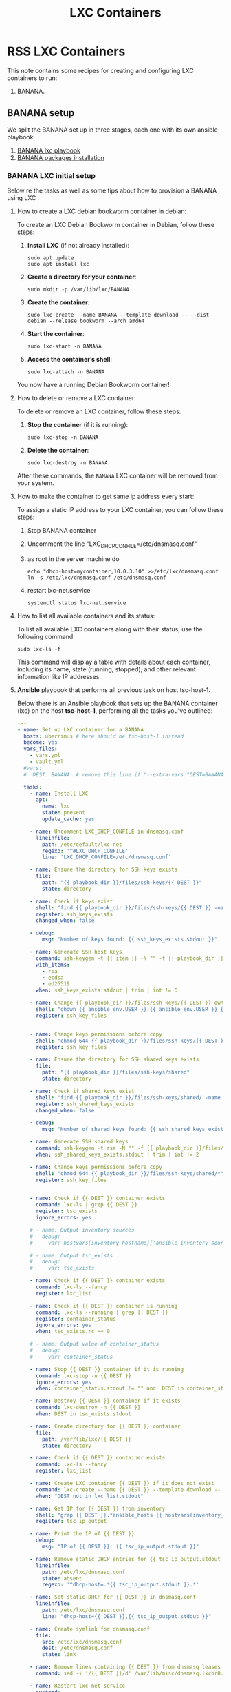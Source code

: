 :PROPERTIES:
:ID:       18d09336-9ce3-4f81-8dac-6251fa29abc0
:GPTEL_MODEL: gpt-4o-mini
:GPTEL_BACKEND: ChatGPT
:GPTEL_SYSTEM: You are a large language model living in Emacs and a helpful assistant. Respond concisely.
:GPTEL_BOUNDS: ((633 . 973) (989 . 1106) (1121 . 1214) (1229 . 1230) (1332 . 1388) (1403 . 1414) (1468 . 1495) (1510 . 1774) (1789 . 1845) (1933 . 2169) (2562 . 2564) (2644 . 2746) (2761 . 2762) (2767 . 2775) (2776 . 2952) (3093 . 3226) (6959 . 6985) (6990 . 6991) (6992 . 6993) (6996 . 7049) (7054 . 7055) (7059 . 7111) (7116 . 7117) (7121 . 7144) (7180 . 7200) (7214 . 7215) (7229 . 7233))
:END:

#+OPTIONS: toc:nil
#+TOC: headlines
#+title: LXC Containers
#+filetags: :LXC:

* RSS LXC Containers

This note contains some recipes for creating and configuring LXC containers to
run:

1. BANANA.

** BANANA setup

We split the BANANA set up in three stages, each one with its own ansible
playbook:

1. [[id:214611e0-4085-451e-bfb1-fba2f6a2152e][BANANA lxc playbook]]
2. [[id:6a9266c3-768a-4d72-8248-38aaae095445][BANANA packages installation]]

*** BANANA LXC initial setup

Below re the tasks as well as some tips about how to provision a BANANA using
LXC

**** How to create a LXC debian bookworm container in debian:

To create an LXC Debian Bookworm container in Debian, follow these steps:

1. *Install LXC* (if not already installed):
   #+begin_src shell :tangle no 
   sudo apt update
   sudo apt install lxc
   #+end_src

2. *Create a directory for your container*:
   #+begin_src shell :tangle no
   sudo mkdir -p /var/lib/lxc/BANANA
   #+end_src

3. *Create the container*:
   #+begin_src shell :tangle no
     sudo lxc-create --name BANANA --template download -- --dist debian --release bookworm --arch amd64
   #+end_src

4. *Start the container*:
   #+begin_src shell :tangle no
   sudo lxc-start -n BANANA
   #+end_src

5. *Access the container’s shell*:
   #+begin_src shell :tangle no
   sudo lxc-attach -n BANANA
   #+end_src

You now have a running Debian Bookworm container!

**** How to delete or remove a LXC container:

To delete or remove an LXC container, follow these steps:

1. *Stop the container* (if it is running):
   #+begin_src shell :tangle no
   sudo lxc-stop -n BANANA
   #+end_src

2. *Delete the container*:
   #+begin_src shell :tangle no
   sudo lxc-destroy -n BANANA
   #+end_src

After these commands, the =BANANA= LXC container will be removed from your
system.

**** How to make the container to get same ip address every start:

To assign a static IP address to your LXC container, you can follow these steps:

1. Stop BANANA container
2. Uncomment the line "LXC_DHCP_CONFILE=/etc/dnsmasq.conf"
3. as root in the server machine do
   #+begin_src shell :tangle no
     echo "dhcp-host=mycontainer,10.0.3.10" >>/etc/lxc/dnsmasq.conf
     ln -s /etc/lxc/dnsmasq.conf /etc/dnsmasq.conf
   #+end_src
4. restart lxc-net.service
   #+begin_src shell :tangle no
    systemctl status lxc-net.service 
   #+end_src
 
**** How to list all available containers and its status:

To list all available LXC containers along with their status, use the following
command:

#+begin_src shell :tangle no
sudo lxc-ls -f
#+end_src

This command will display a table with details about each container, including
its name, state (running, stopped), and other relevant information like IP
addresses.

**** *Ansible* playbook that performs all previous task on host tsc-host-1.
:PROPERTIES:
:ID:       214611e0-4085-451e-bfb1-fba2f6a2152e
:END:

Below there is an Ansible playbook that sets up the BANANA container (lxc) on the
host *tsc-host-1*, performing all the tasks you've outlined:

#+begin_src yaml :tangle ansible/tasks/create-lxc-BANANA.yml
  ---
  - name: Set up LXC container for a BANANA
    hosts: uberrimus # here should be tsc-host-1 instead
    become: yes
    vars_files:
      - vars.yml
      - vault.yml
    #vars:
    #  DEST: BANANA  # remove this line if "--extra-vars "DEST=BANANA" is passed when calling ansible-playbook

    tasks:
      - name: Install LXC
        apt:
          name: lxc
          state: present
          update_cache: yes

      - name: Uncomment LXC_DHCP_CONFILE in dnsmasq.conf
        lineinfile:
          path: /etc/default/lxc-net
          regexp: '^#LXC_DHCP_CONFILE'
          line: 'LXC_DHCP_CONFILE=/etc/dnsmasq.conf'

      - name: Ensure the directory for SSH keys exists
        file:
          path: "{{ playbook_dir }}/files/ssh-keys/{{ DEST }}"
          state: directory

      - name: Check if keys exist
        shell: "find {{ playbook_dir }}/files/ssh-keys/{{ DEST }} -name '*key*' | wc -l"
        register: ssh_keys_exists
        changed_when: false

      - debug:
          msg: "Number of keys found: {{ ssh_keys_exists.stdout }}"

      - name: Generate SSH host keys
        command: ssh-keygen -t {{ item }} -N "" -f {{ playbook_dir }}/files/ssh-keys/{{ DEST }}/ssh_host_{{ item }}_key
        with_items:
          - rsa
          - ecdsa
          - ed25519
        when: ssh_keys_exists.stdout | trim | int != 6

      - name: Change {{ playbook_dir }}/files/ssh-keys/{{ DEST }} owner to {{ ansible_env.USER }}
        shell: "chown {{ ansible_env.USER }}:{{ ansible_env.USER }} {{ playbook_dir }}/files/ssh-keys/{{ DEST }}/*"
        register: ssh_key_files


      - name: Change keys permissions before copy
        shell: "chmod 644 {{ playbook_dir }}/files/ssh-keys/{{ DEST }}/*"
        register: ssh_key_files

      - name: Ensure the directory for SSH shared keys exists
        file:
          path: "{{ playbook_dir }}/files/ssh-keys/shared"
          state: directory

      - name: Check if shared keys exist
        shell: "find {{ playbook_dir }}/files/ssh-keys/shared/ -name 'id_rsa_lxc*' | wc -l"
        register: ssh_shared_keys_exists
        changed_when: false

      - debug:
          msg: "Number of shared keys found: {{ ssh_shared_keys_exists.stdout }}"

      - name: Generate SSH shared keys
        command: ssh-keygen -t rsa -N "" -f {{ playbook_dir }}/files/ssh-keys/shared/id_rsa_lxc
        when: ssh_shared_keys_exists.stdout | trim | int != 2

      - name: Change keys permissions before copy
        shell: "chmod 644 {{ playbook_dir }}/files/ssh-keys/shared/*"
        register: ssh_key_files


      - name: Check if {{ DEST }} container exists
        command: lxc-ls | grep {{ DEST }}
        register: tsc_exists
        ignore_errors: yes

      # - name: Output inventory sources
      #   debug:
      #     var: hostvars[inventory_hostname]['ansible_inventory_sources']

      # - name: Output tsc_exists
      #   debug:
      #     var: tsc_exists

      - name: Check if {{ DEST }} container exists
        command: lxc-ls --fancy
        register: lxc_list

      - name: Check if {{ DEST }} container is running
        command: lxc-ls --running | grep {{ DEST }}
        register: container_status
        ignore_errors: yes
        when: tsc_exists.rc == 0

      # - name: Output value of container_status
      #   debug:
      #     var: container_status

      - name: Stop {{ DEST }} container if it is running
        command: lxc-stop -n {{ DEST }}
        ignore_errors: yes
        when: container_status.stdout != "" and  DEST in container_status.stdout_lines

      - name: Destroy {{ DEST }} container if it exists
        command: lxc-destroy -n {{ DEST }}
        when: DEST in tsc_exists.stdout

      - name: Create directory for {{ DEST }} container
        file:
          path: /var/lib/lxc/{{ DEST }}
          state: directory

      - name: Check if {{ DEST }} container exists
        command: lxc-ls --fancy
        register: lxc_list

      - name: Create LXC container {{ DEST }} if it does not exist
        command: lxc-create --name {{ DEST }} --template download -- --dist debian --release bookworm --arch amd64
        when: "DEST not in lxc_list.stdout"

      - name: Get IP for {{ DEST }} from inventory
        shell: "grep {{ DEST }}.*ansible_hosts {{ hostvars[inventory_hostname]['ansible_inventory_sources'][0] }} | awk -F'=' '{print $2}'"
        register: tsc_ip_output

      - name: Print the IP of {{ DEST }}
        debug:
          msg: "IP of {{ DEST }}: {{ tsc_ip_output.stdout }}"

      - name: Remove static DHCP entries for {{ tsc_ip_output.stdout }} in dnsmasq.conf
        lineinfile:
          path: /etc/lxc/dnsmasq.conf
          state: absent
          regexp: '^dhcp-host=.*{{ tsc_ip_output.stdout }}.*'

      - name: Set static DHCP for {{ DEST }} in dnsmasq.conf
        lineinfile:
          path: /etc/lxc/dnsmasq.conf
          line: "dhcp-host={{ DEST }},{{ tsc_ip_output.stdout }}"

      - name: Create symlink for dnsmasq.conf
        file:
          src: /etc/lxc/dnsmasq.conf
          dest: /etc/dnsmasq.conf
          state: link

      - name: Remove lines containing {{ DEST }} from dnsmasq leases file
        command: sed -i '/{{ DEST }}/d' /var/lib/misc/dnsmasq.lxcbr0.leases

      - name: Restart lxc-net service
        systemd:
          name: lxc-net
          state: restarted

      - name: Start LXC container {{ DEST }}
        command: lxc-start -n {{ DEST }}
        when: "DEST not in lxc_list.stdout"

      - name: Check if {{ DEST }} container is running
        command: lxc-info -n {{ DEST }} -s
        register: container_status
        ignore_errors: true

      - name: Install OpenSSH server in {{ DEST }}
        command: lxc-attach -n {{ DEST }} -- apt-get install -y openssh-server
        when: container_status.rc == 0

      - name: Install Python3 in {{ DEST }}
        command: lxc-attach -n {{ DEST }} -- apt-get install -y python3 python-apt-common
        when: container_status.rc == 0

      # - name: Copy SSH host keys to {{ DEST }}
      #   command: lxc-file push {{ playbook_dir }}/files/ssh-keys/{{ DEST }}/* {{ DEST }}/etc/ssh/
      #   when: container_status.rc == 0

      - name: Get list of SSH host keys
        shell: "find {{ playbook_dir }}/files/ssh-keys/{{ DEST }} -name '*key*'"
        register: ssh_key_files

      - name: Copy SSH host keys to /var/lib/lxc/{{ DEST }}/rootfs/etc/ssh/
        copy:
          src: "{{ item }}"
          dest: "/var/lib/lxc/{{ DEST }}/rootfs/etc/ssh/"
          owner: root
          group: root
          mode: '0600'
        with_items: "{{ ssh_key_files.stdout_lins }}"

      - name: Change public keys permissions after copy
        shell: "chmod 644 /var/lib/lxc/{{ DEST }}/rootfs/etc/ssh/*pub"

      - name: Restart SSH service in {{ DEST }}
        command: lxc-attach -n {{ DEST }} -- /etc/init.d/ssh restart

      - name: Set root password for {{ DEST }}
        command: lxc-attach -n {{ DEST }} -- sh -c "echo 'root:{{  root_password }}' | chpasswd"

      - name: Create user {{ banana_username }}
        command: lxc-attach -n {{ DEST }} -- adduser --disabled-password --gecos "" --uid {{banana_uid}} {{ banana_username }}

      - name: Create group {{ devpl_group}} with GID {{ devpl_gid }} in the LXC container
        command: lxc-attach -n {{ DEST }} -- groupadd -g {{ devpl_gid}} {{ devpl_group}}

      - name: Add user {{ banana_username }} to the sudo group
        command: lxc-attach -n {{ DEST }} -- usermod -aG {{ devpl_group}} {{ banana_username }}

      - name: Create group {{ devpl_group }}
        command: lxc-attach -n {{ DEST }} -- addgroup --disabled-password --gecos "" --uid  {{ banana_username }}

      - name: Create user {{ banana_username }} with password
        command: lxc-attach -n {{ DEST }} -- sh -c "echo '{{ banana_username }}:{{ banana_username }}' | chpasswd"

      - name: Add user {{ banana_username }} to the sudo group
        command: lxc-attach -n {{ DEST }} -- usermod -aG sudo {{ banana_username }}

      - name: Allow members of the sudo group to run sudo without a password
        become: yes
        become_method: sudo
        lineinfile:
          path:  "/var/lib/lxc/{{ DEST }}/rootfs/etc/sudoers"
          regexp: '^%sudo'
          line: '%sudo ALL=(ALL:ALL) NOPASSWD: ALL'

      - name: Restart sudo
        command: lxc-attach -n {{ DEST }} -- /etc/init.d/sudo restart

      - name: Create dir /home/{{ banana_username }}/.ssh
        command: lxc-attach -n {{ DEST }} -- sh -c "mkdir -p /home/{{ banana_username }}/.ssh; chown -R {{ banana_username }}:{{ banana_username }} /home/{{ banana_username }}/.ssh"

      - name: Get list of SSH shared keys
        shell: "find {{ playbook_dir }}/files/ssh-keys/shared -name 'id_rsa_lxc*'"
        register: ssh_shared_keys_files

      - name: Copy SSH shared keys to /var/lib/lxc/{{ DEST }}/rootfs/home/{{ banana_username }}/.ssh/
        copy:
          src: "{{ item }}"
          dest: "/var/lib/lxc/{{ DEST }}/rootfs/home/{{ banana_username }}/.ssh/"
          owner: root
          group: root
          mode: '0600'
        with_items: "{{ ssh_shared_keys_files.stdout_lines }}"

      - name: Change public keys permissions after copy
        shell: "chmod 644 /var/lib/lxc/{{ DEST }}/rootfs/home/{{ banana_username }}/.ssh/*pub"

      - name: Generate authorized_keys
        command: lxc-attach -n {{ DEST }} -- sh -c "cat /home/{{ banana_username }}/.ssh/id_rsa_lxc.pub > /home/{{ banana_username }}/.ssh/authorized_keys; chmod 600  /home/{{ banana_username }}/.ssh/authorized_keys"

      - name: Create dir /home/concesion/.ssh
        command: lxc-attach -n {{ DEST }} -- sh -c "chown -R {{ banana_username }}:{{ banana_username }} /home/{{ banana_username }}/.ssh"

      - name: Install packages (batch 1)
        command: lxc-attach -n {{ DEST }} -- sh -c "apt-get install -y {{ item }}"
        loop:
          - wget
          - curl

      - name: Remove sources.list file from {{ DEST }}
        command: lxc-attach -n {{ DEST }} -- rm -f /etc/apt/sources.list

      - name: Set sources lists
        command: lxc-attach -n {{ DEST }} -- sh -c "echo {{ item }} >> /etc/apt/sources.list"
        loop:
          - "# generated by ansible"
          - "deb http://deb.debian.org/debian/ bookworm main contrib non-free-firmware"
          - "deb-src http://deb.debian.org/debian/ bookworm main contrib non-free-firmware"
          - "deb http://security.debian.org/debian-security bookworm-security main contrib non-free-firmware"
          - "deb-src http://security.debian.org/debian-security bookworm-security main contrib non-free-firmware"
          - "deb http://deb.debian.org/debian/ bookworm-updates main contrib non-free-firmware"
          - "deb-src http://deb.debian.org/debian/ bookworm-updates main contrib non-free-firmware"
          - "deb [arch=amd64,i386] http://www.deb-multimedia.org bookworm main non-free"

      - name: Get keys for web.deb-multimedia.org
        command: lxc-attach -n {{ DEST }} -- sh -c "wget http://www.deb-multimedia.org/pool/main/d/deb-multimedia-keyring/deb-multimedia-keyring_2016.8.1_all.deb; dpkg -i deb-multimedia-keyring_2016.8.1_all.deb"

      - name: Update sources
        command: lxc-attach -n {{ DEST }} -- sh -c "apt-get update"

      - name: List all LXC containers
        command: lxc-ls -f
        register: lxc_list_final

      - name: Display all LXC containers
        debug:
          var: lxc_list_final.stdout_lines
#+end_src


***** Notes:

1. Clonar el repositorio con la configuración de ansible
    #+begin_src sh :tangle no
      # this file is ansible.cfg in the root of the project
      git clone https://github.com/ceblan/Howto-LXC.git
      cd Howto-LXC
   #+end_src
  
2. =Ensure you have =ansible= installed and configured on your control
   machine. It's recommended to have ssh keys to access the hosts and guests.
   
   #+begin_src conf :tangle no
     # this file is ansible.cfg in the root of the project
     [defaults]
     inventory = hosts
     private_key_file = ~/.ssh/id_rsa_lxc # create thix key for the project
     remote_user = concesion
   #+end_src

3. Ensure you create a directory /ssh-keys/ with with the host-keys and the
   shared-keys to avoid ssh problems when container is regenerated
    #+begin_src sh :tangle no
      # this file is ansible.cfg in the root of the project
      sudo mkdir -p ssh-keys/BANANA
      sudo cp /etc/ssh/ssh_host* ssh-keys/BANANA
      sudo mkdir -p ssh-keys/shared
      ssh-keygen -t rsa -b 2048 -f ./ssh-keys/shared/id_rsa_lxc
   #+end_src
 
   

4. =Adjust your inventory file to include tsc-host-1.=

   #+begin_src conf :tangle no
     # this file is inventory.ini in the root of the project
     [lxc_hosts]
     uberrimus ansible_host=127.0.0.1
     urganda  ansible_host=192.168.1.5
     [lxc_guests]
     BANANA ansible_hosts=192.168.1.10
     BANANA ansible_user=carlos
     #+end_src
  
5. Run the playbook with:
   #+begin_src shell :tangle no
     cd ansible
     ansible-playbook -i inventory.ini tasks/create-lxc-BANANA.yml --extra-vars "DEST=BANANA"
   #+end_src
 
*** BANANA packages installation.

**** Various packages
:PROPERTIES:
:ID:       6a9266c3-768a-4d72-8248-38aaae095445
:END:

Instalation of Package requirements

#+begin_src yaml :tangle ansible/tasks/install-packages-BANANA.yml
  ---
  - name: Set up BANANA packages
    hosts: all # here should be tsc-host-1 instead
    become_method: sudo
    become: true
    #vars_prompt:
      #- name: "ansible_become_pass"
        #prompt: "Enter your sudo password in remote server"
        #private: yes


    tasks:
      # - name: apt update
      #   become: yes
      #   command: apt update

      - name: avoid tshark config to block installation #esto es para que no pregunte lo del setuid y se bloquee
        become: yes
        shell: echo "wireshark-common wireshark-common/install-setuid boolean true" | sudo debconf-set-selections

      - name: Set APT to not install recommended packages
        copy:
          dest: /etc/apt/apt.conf.d/01norecommend
          content: |
            APT::Install-Recommends "0";
            APT::Install-Suggests "0";

      - name: Update APT package index
        apt:
          update_cache: yes

      - name: Install required packages
        become: yes
        become_method: sudo
        apt:
          name:
            - vim
            - munin
            - munin-node
            - psmisc
            - daemon
            - acl
            - rsyslog-relp
            - net-tools
            - htop
            - socat
            - python3-pip
          state: present
          install_recommends: no
#+end_src

***** Notes:

  
1. Run the playbook with:
   #+begin_src shell :tangle no
     cd ansible 
     ansible-playbook -i inventory.ini tasks/install-packages-BANANA.yml -l BANANA
   #+end_src
